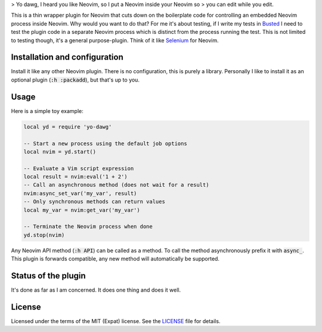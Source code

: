 .. default-role:: code


> Yo dawg, I heard you like Neovim, so I put a Neovim inside your Neovim so
> you can edit while you edit.

This is a thin wrapper plugin for Neovim that cuts down on the boilerplate code
for controlling an embedded Neovim process inside Neovim.  Why would you want
to do that?  For me it's about testing, if I write my tests in Busted_ I need
to test the plugin code in a separate Neovim process which is distinct from the
process running the test.  This is not limited to testing though, it's a
general purpose-plugin.  Think of it like Selenium_ for Neovim.


Installation and configuration
##############################

Install it like any other Neovim plugin.  There is no configuration, this is
purely a library.  Personally I like to install it as an optional plugin (`:h
:packadd`), but that's up to you.


Usage
#####

Here is a simple toy example:

.. code:: lua

   local yd = require 'yo-dawg'

   -- Start a new process using the default job options
   local nvim = yd.start()

   -- Evaluate a Vim script expression
   local result = nvim:eval('1 + 2')
   -- Call an asynchronous method (does not wait for a result)
   nvim:async_set_var('my_var', result)
   -- Only synchronous methods can return values
   local my_var = nvim:get_var('my_var')

   -- Terminate the Neovim process when done
   yd.stop(nvim)

Any Neovim API method (`:h API`) can be called as a method.  To call the method
asynchronously prefix it with `async_`.  This plugin is forwards compatible,
any new method will automatically be supported.


Status of the plugin
####################

It's done as far as I am concerned.  It does one thing and does it well.


License
#######

Licensed under the terms of the MIT (Expat) license.  See the LICENSE_ file for
details.


.. _Busted: https://lunarmodules.github.io/busted/
.. _Selenium: https://www.selenium.dev/
.. _LICENSE: LICENSE.txt
